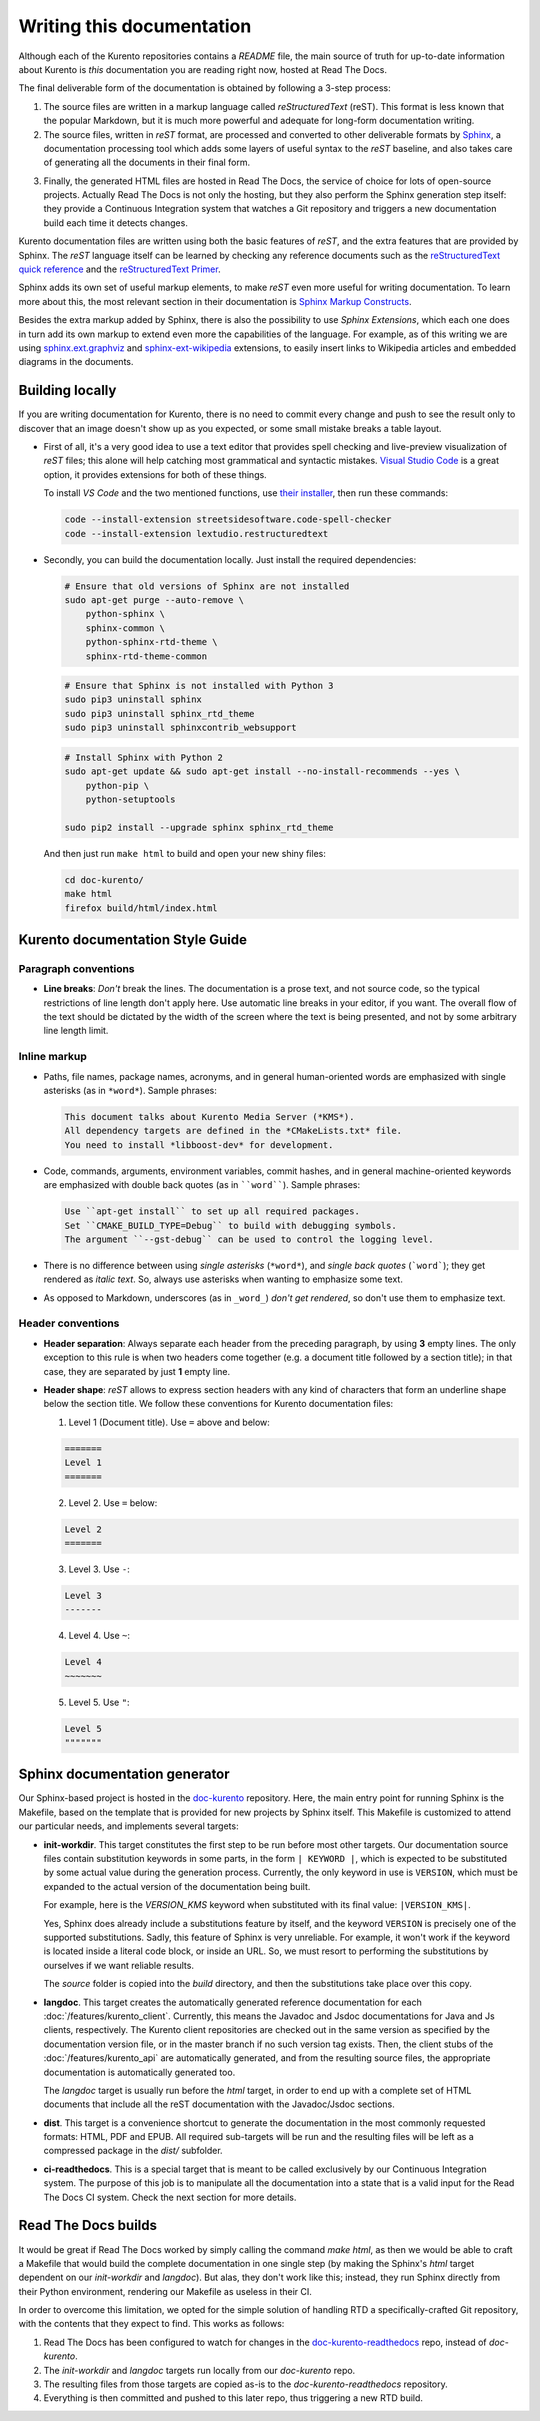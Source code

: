 ==========================
Writing this documentation
==========================

Although each of the Kurento repositories contains a *README* file, the main source of truth for up-to-date information about Kurento is *this* documentation you are reading right now, hosted at Read The Docs.

The final deliverable form of the documentation is obtained by following a 3-step process:

1. The source files are written in a markup language called *reStructuredText* (reST). This format is less known that the popular Markdown, but it is much more powerful and adequate for long-form documentation writing.

2. The source files, written in *reST* format, are processed and converted to other deliverable formats by `Sphinx`_, a documentation processing tool which adds some layers of useful syntax to the *reST* baseline, and also takes care of generating all the documents in their final form.

.. _Sphinx: http://www.sphinx-doc.org/en/stable/index.html

3. Finally, the generated HTML files are hosted in Read The Docs, the service of choice for lots of open-source projects. Actually Read The Docs is not only the hosting, but they also perform the Sphinx generation step itself: they provide a Continuous Integration system that watches a Git repository and triggers a new documentation build each time it detects changes.

Kurento documentation files are written using both the basic features of *reST*, and the extra features that are provided by Sphinx. The *reST* language itself can be learned by checking any reference documents such as the `reStructuredText quick reference`_ and the `reStructuredText Primer`_.

.. _reStructuredText quick reference: http://docutils.sourceforge.net/docs/user/rst/quickref.html
.. _reStructuredText Primer: http://www.sphinx-doc.org/en/stable/rest.html

Sphinx adds its own set of useful markup elements, to make *reST* even more useful for writing documentation. To learn more about this, the most relevant section in their documentation is `Sphinx Markup Constructs`_.

.. _Sphinx Markup Constructs: http://www.sphinx-doc.org/en/stable/markup/index.html

Besides the extra markup added by Sphinx, there is also the possibility to use *Sphinx Extensions*, which each one does in turn add its own markup to extend even more the capabilities of the language. For example, as of this writing we are using `sphinx.ext.graphviz`_ and `sphinx-ext-wikipedia`_ extensions, to easily insert links to Wikipedia articles and embedded diagrams in the documents.

.. _sphinx.ext.graphviz: http://www.sphinx-doc.org/en/stable/ext/graphviz.html
.. _sphinx-ext-wikipedia: https://github.com/quiver/sphinx-ext-wikipedia



Building locally
================

If you are writing documentation for Kurento, there is no need to commit every change and push to see the result only to discover that an image doesn't show up as you expected, or some small mistake breaks a table layout.

- First of all, it's a very good idea to use a text editor that provides spell checking and live-preview visualization of *reST* files; this alone will help catching most grammatical and syntactic mistakes. `Visual Studio Code <https://code.visualstudio.com/>`__ is a great option, it provides extensions for both of these things.

  To install *VS Code* and the two mentioned functions, use `their installer <https://code.visualstudio.com/Download>`__, then run these commands:

  .. code-block:: bash

     code --install-extension streetsidesoftware.code-spell-checker
     code --install-extension lextudio.restructuredtext

- Secondly, you can build the documentation locally. Just install the required dependencies:

  .. code-block:: bash

     # Ensure that old versions of Sphinx are not installed
     sudo apt-get purge --auto-remove \
         python-sphinx \
         sphinx-common \
         python-sphinx-rtd-theme \
         sphinx-rtd-theme-common

  .. code-block:: bash

     # Ensure that Sphinx is not installed with Python 3
     sudo pip3 uninstall sphinx
     sudo pip3 uninstall sphinx_rtd_theme
     sudo pip3 uninstall sphinxcontrib_websupport

  .. code-block:: bash

     # Install Sphinx with Python 2
     sudo apt-get update && sudo apt-get install --no-install-recommends --yes \
         python-pip \
         python-setuptools

     sudo pip2 install --upgrade sphinx sphinx_rtd_theme

  And then just run ``make html`` to build and open your new shiny files:

  .. code-block:: bash

     cd doc-kurento/
     make html
     firefox build/html/index.html



Kurento documentation Style Guide
=================================

Paragraph conventions
---------------------

- **Line breaks**: *Don't* break the lines. The documentation is a prose text, and not source code, so the typical restrictions of line length don't apply here. Use automatic line breaks in your editor, if you want. The overall flow of the text should be dictated by the width of the screen where the text is being presented, and not by some arbitrary line length limit.



Inline markup
-------------

- Paths, file names, package names, acronyms, and in general human-oriented words are emphasized with single asterisks (as in ``*word*``). Sample phrases:

  .. code-block:: text

     This document talks about Kurento Media Server (*KMS*).
     All dependency targets are defined in the *CMakeLists.txt* file.
     You need to install *libboost-dev* for development.

- Code, commands, arguments, environment variables, commit hashes, and in general machine-oriented keywords are emphasized with double back quotes (as in ````word````). Sample phrases:

  .. code-block:: text

     Use ``apt-get install`` to set up all required packages.
     Set ``CMAKE_BUILD_TYPE=Debug`` to build with debugging symbols.
     The argument ``--gst-debug`` can be used to control the logging level.

- There is no difference between using *single asterisks* (``*word*``), and `single back quotes` (```word```); they get rendered as *italic text*. So, always use asterisks when wanting to emphasize some text.

- As opposed to Markdown, underscores (as in ``_word_``) *don't get rendered*, so don't use them to emphasize text.



Header conventions
------------------

- **Header separation**: Always separate each header from the preceding paragraph, by using **3** empty lines. The only exception to this rule is when two headers come together (e.g. a document title followed by a section title); in that case, they are separated by just **1** empty line.

- **Header shape**: *reST* allows to express section headers with any kind of characters that form an underline shape below the section title. We follow these conventions for Kurento documentation files:

  1. Level 1 (Document title). Use ``=`` above and below:

  .. code-block:: text

        =======
        Level 1
        =======

  2. Level 2. Use ``=`` below:

  .. code-block:: text

        Level 2
        =======

  3. Level 3. Use ``-``:

  .. code-block:: text

        Level 3
        -------

  4. Level 4. Use ``~``:

  .. code-block:: text

        Level 4
        ~~~~~~~

  5. Level 5. Use ``"``:

  .. code-block:: text

        Level 5
        """""""



Sphinx documentation generator
==============================

Our Sphinx-based project is hosted in the `doc-kurento`_ repository. Here, the main entry point for running Sphinx is the Makefile, based on the template that is provided for new projects by Sphinx itself. This Makefile is customized to attend our particular needs, and implements several targets:

.. _doc-kurento: https://github.com/Kurento/doc-kurento

- **init-workdir**. This target constitutes the first step to be run before most other targets. Our documentation source files contain substitution keywords in some parts, in the form ``| KEYWORD |``, which is expected to be substituted by some actual value during the generation process. Currently, the only keyword in use is ``VERSION``, which must be expanded to the actual version of the documentation being built.

  For example, here is the *VERSION_KMS* keyword when substituted with its final value: ``|VERSION_KMS|``.

  Yes, Sphinx does already include a substitutions feature by itself, and the keyword ``VERSION`` is precisely one of the supported substitutions. Sadly, this feature of Sphinx is very unreliable. For example, it won't work if the keyword is located inside a literal code block, or inside an URL. So, we must resort to performing the substitutions by ourselves if we want reliable results.

  The *source* folder is copied into the *build* directory, and then the substitutions take place over this copy.

- **langdoc**. This target creates the automatically generated reference documentation for each :doc:`/features/kurento_client`. Currently, this means the Javadoc and Jsdoc documentations for Java and Js clients, respectively. The Kurento client repositories are checked out in the same version as specified by the documentation version file, or in the master branch if no such version tag exists. Then, the client stubs of the :doc:`/features/kurento_api` are automatically generated, and from the resulting source files, the appropriate documentation is automatically generated too.

  The *langdoc* target is usually run before the *html* target, in order to end up with a complete set of HTML documents that include all the reST documentation with the Javadoc/Jsdoc sections.

- **dist**. This target is a convenience shortcut to generate the documentation in the most commonly requested formats: HTML, PDF and EPUB. All required sub-targets will be run and the resulting files will be left as a compressed package in the *dist/* subfolder.

- **ci-readthedocs**. This is a special target that is meant to be called exclusively by our Continuous Integration system. The purpose of this job is to manipulate all the documentation into a state that is a valid input for the Read The Docs CI system. Check the next section for more details.



Read The Docs builds
====================

It would be great if Read The Docs worked by simply calling the command *make html*, as then we would be able to craft a Makefile that would build the complete documentation in one single step (by making the Sphinx's *html* target dependent on our *init-workdir* and *langdoc*). But alas, they don't work like this; instead, they run Sphinx directly from their Python environment, rendering our Makefile as useless in their CI.

In order to overcome this limitation, we opted for the simple solution of handling RTD a specifically-crafted Git repository, with the contents that they expect to find. This works as follows:

1. Read The Docs has been configured to watch for changes in the `doc-kurento-readthedocs`_ repo, instead of *doc-kurento*.
2. The *init-workdir* and *langdoc* targets run locally from our *doc-kurento* repo.
3. The resulting files from those targets are copied as-is to the *doc-kurento-readthedocs* repository.
4. Everything is then committed and pushed to this later repo, thus triggering a new RTD build.

.. _doc-kurento-readthedocs: https://github.com/Kurento/doc-kurento-readthedocs
